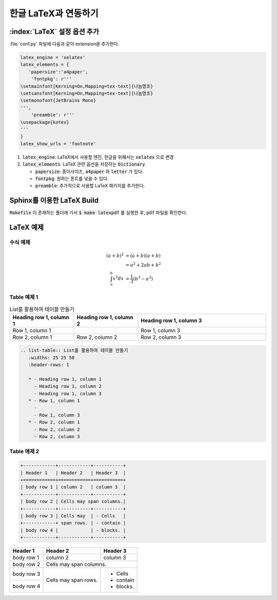 한글 LaTeX과 연동하기
=================================================================

:index:`LaTeX` 설정 옵션 추가
----------------------------------
:file:`conf.py` 파일에 다음과 같이 extension을 추가한다.

.. code-block:: python

   latex_engine = 'xelatex'
   latex_elements = {
      'papersize':'a4paper',
       'fontpkg': r'''
   \setmainfont[Kerning=On,Mapping=tex-text]{나눔명조}
   \setsansfont[Kerning=On,Mapping=tex-text]{나눔명조}
   \setmonofont{JetBrains Mono}
   ''',
       'preamble': r'''
   \usepackage{kotex}
   '''
   }
   latex_show_urls = 'footnote'

#. :code:`latex_engine`: LaTeX에서 사용할 엔진, 한글을 위해서는 :code:`xelatex` 으로 변경
#. :code:`latex_elements`: LaTeX 관련 옵션을 저장하는 :code:`Dictionary`.

   * :code:`papersize`: 종이사이즈, :code:`a4paper` 와 :code:`letter` 가 있다.
   * :code:`fontpkg`: 원하는 폰트를 넣을 수 있다.
   * :code:`preamble`: 추가적으로 사용할 LaTeX 패키지를 추가한다.


Sphinx를 이용한 LaTeX Build
----------------------------------

:code:`Makefile` 이 존재하는 폴더에 가서 :code:`$ make latexpdf` 를 실행한 후, :code:`pdf` 파일을 확인한다.


LaTeX 예제
----------------------------------

수식 예제
^^^^^^^^^^^^^^^^^^^^^^^^^^^^^^^^^^
.. math::

   (a + b)^2  &=  (a + b)(a + b) \\
              &=  a^2 + 2ab + b^2 \\
  \int_a^b x^2 dx &= \frac{1}{3} \left(b^3 - a^3\right)

Table 예제 1
^^^^^^^^^^^^^^^^^^^^^^^^^^^^^^^^^^
.. list-table:: List를 활용하여 테이블 만들기
   :widths: 25 25 50
   :header-rows: 1

   * - Heading row 1, column 1
     - Heading row 1, column 2
     - Heading row 1, column 3
   * - Row 1, column 1
     -
     - Row 1, column 3
   * - Row 2, column 1
     - Row 2, column 2
     - Row 2, column 3

.. code-block:: rst

   .. list-table:: List를 활용하여 테이블 만들기
      :widths: 25 25 50
      :header-rows: 1

      * - Heading row 1, column 1
        - Heading row 1, column 2
        - Heading row 1, column 3
      * - Row 1, column 1
        -
        - Row 1, column 3
      * - Row 2, column 1
        - Row 2, column 2
        - Row 2, column 3

Table 예제 2
^^^^^^^^^^^^^^^^^^^^^^^^^^^^^^^^^^
.. code-block:: rst

   +------------+------------+-----------+
   | Header 1   | Header 2   | Header 3  |
   +============+============+===========+
   | body row 1 | column 2   | column 3  |
   +------------+------------+-----------+
   | body row 2 | Cells may span columns.|
   +------------+------------+-----------+
   | body row 3 | Cells may  | - Cells   |
   +------------+ span rows. | - contain |
   | body row 4 |            | - blocks. |
   +------------+------------+-----------+

+------------+------------+-----------+
| Header 1   | Header 2   | Header 3  |
+============+============+===========+
| body row 1 | column 2   | column 3  |
+------------+------------+-----------+
| body row 2 | Cells may span columns.|
+------------+------------+-----------+
| body row 3 | Cells may  | - Cells   |
+------------+ span rows. | - contain |
| body row 4 |            | - blocks. |
+------------+------------+-----------+